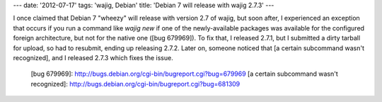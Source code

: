 ---
date: '2012-07-17'
tags: 'wajig, Debian'
title: 'Debian 7 will release with wajig 2.7.3'
---

I once claimed that Debian 7 \"wheezy\" will release with version 2.7 of
wajig, but soon after, I experienced an exception that occurs if you run
a command like `wajig new` if one of the newly-available packages was
available for the configured foreign architecture, but not for the
native one ([bug 679969]). To fix that, I released 2.7.1, but I
submitted a dirty tarball for upload, so had to resubmit, ending up
releasing 2.7.2. Later on, someone noticed that [a certain subcommand
wasn\'t recognized], and I released 2.7.3 which fixes the issue.

  [bug 679969]: http://bugs.debian.org/cgi-bin/bugreport.cgi?bug=679969
  [a certain subcommand wasn\'t recognized]: http://bugs.debian.org/cgi-bin/bugreport.cgi?bug=681309
